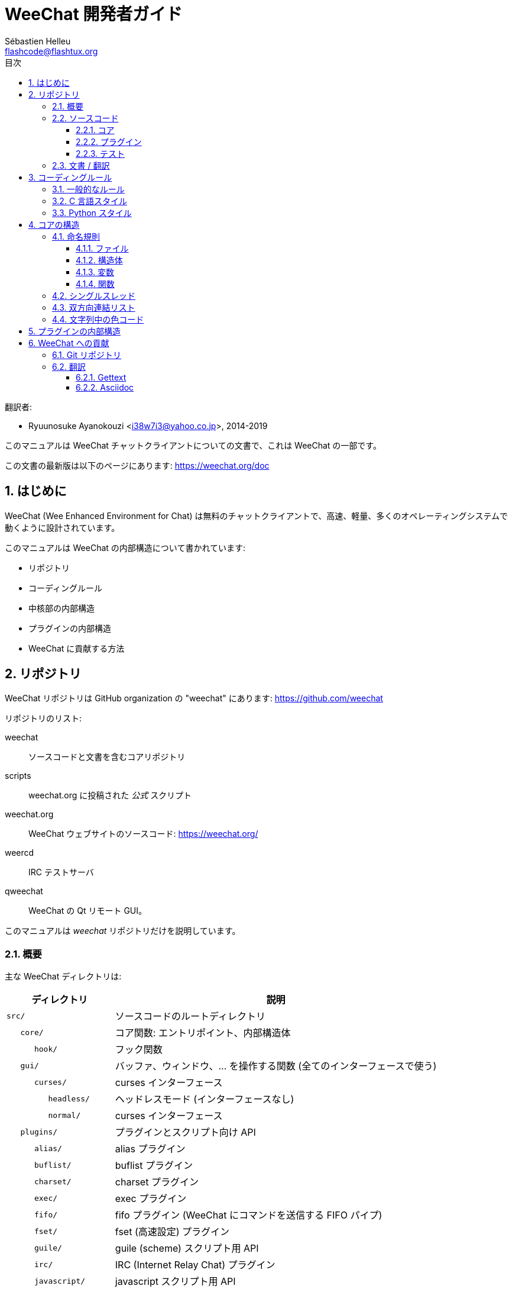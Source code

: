 = WeeChat 開発者ガイド
:author: Sébastien Helleu
:email: flashcode@flashtux.org
:lang: ja
:toc: left
:toclevels: 3
:toc-title: 目次
:sectnums:
:docinfo1:


翻訳者:

* Ryuunosuke Ayanokouzi <i38w7i3@yahoo.co.jp>, 2014-2019


このマニュアルは WeeChat チャットクライアントについての文書で、これは WeeChat の一部です。

この文書の最新版は以下のページにあります:
https://weechat.org/doc


[[introduction]]
== はじめに

WeeChat (Wee Enhanced Environment for Chat)
は無料のチャットクライアントで、高速、軽量、多くのオペレーティングシステムで動くように設計されています。

このマニュアルは WeeChat の内部構造について書かれています:

* リポジトリ
* コーディングルール
* 中核部の内部構造
* プラグインの内部構造
* WeeChat に貢献する方法

[[repositories]]
== リポジトリ

WeeChat リポジトリは GitHub organization の "weechat" にあります:
https://github.com/weechat

リポジトリのリスト:

weechat::
    ソースコードと文書を含むコアリポジトリ

scripts::
    weechat.org に投稿された _公式_ スクリプト

weechat.org::
    WeeChat ウェブサイトのソースコード: https://weechat.org/

weercd::
    IRC テストサーバ

qweechat::
    WeeChat の Qt リモート GUI。

このマニュアルは _weechat_ リポジトリだけを説明しています。

[[overview]]
=== 概要

主な WeeChat ディレクトリは:

[width="100%",cols="1m,3",options="header"]
|===
| ディレクトリ       | 説明
| src/               | ソースコードのルートディレクトリ
|    core/           | コア関数: エントリポイント、内部構造体
|       hook/        | フック関数
|    gui/            | バッファ、ウィンドウ、... を操作する関数 (全てのインターフェースで使う)
|       curses/      | curses インターフェース
|          headless/ | ヘッドレスモード (インターフェースなし)
|          normal/   | curses インターフェース
|    plugins/        | プラグインとスクリプト向け API
|       alias/       | alias プラグイン
|       buflist/     | buflist プラグイン
|       charset/     | charset プラグイン
|       exec/        | exec プラグイン
|       fifo/        | fifo プラグイン (WeeChat にコマンドを送信する FIFO パイプ)
|       fset/        | fset (高速設定) プラグイン
|       guile/       | guile (scheme) スクリプト用 API
|       irc/         | IRC (Internet Relay Chat) プラグイン
|       javascript/  | javascript スクリプト用 API
|       logger/      | logger プラグイン (表示されたメッセージをファイルに書き込む)
|       lua/         | lua スクリプト用 API
|       perl/        | perl スクリプト用 API
|       php/         | php スクリプト用 API
|       python/      | python スクリプト用 API
|       relay/       | relay プラグイン (irc プロキシ + リモートインターフェース用の中継)
|       ruby/        | ruby スクリプト用 API
|       script/      | スクリプトマネージャ
|       spell/       | spell プラグイン
|       tcl/         | tcl スクリプト用 API
|       trigger/     | trigger プラグイン
|       xfer/        | xfer (IRC DCC ファイル/チャット)
| tests/             | テスト
|    scripts/        | スクリプト API テスト
|       python/      | スクリプト API テストを生成、実行する Python スクリプト
|    unit/           | 単体テスト
|       core/        | コア関数の単体テスト
|       gui/         | インターフェース関数の単体テスト
|       plugins/     | プラグインの単体テスト
|          irc/      | IRC プラグインの単体テスト
| doc/               | 文書
| po/                | 翻訳ファイル (gettext)
| debian/            | Debian パッケージ用
|===

[[sources]]
=== ソースコード

[[sources_core]]
==== コア

WeeChat "core" は以下のディレクトリに配置されています:

* _src/core/_: コア関数 (データ操作用)
* _src/gui/_: インターフェースの関数 (バッファ、ウィンドウ、...)

[width="100%",cols="1m,3",options="header"]
|===
| パス/ファイル名                 | 説明
| core/                           | コア関数: エントリポイント、内部構造体
|    wee-arraylist.c              | 配列リスト
|    wee-backtrace.c              | クラッシュした際にバックトレースを表示
|    wee-command.c                | WeeChat コアコマンド
|    wee-completion.c             | デフォルト補完
|    wee-config-file.c            | 設定ファイル管理
|    wee-config.c                 | WeeChat コアの設定オプション (weechat.conf ファイル)
|    wee-debug.c                  | デバッグ用関数
|    wee-eval.c                   | 内部変数へのリファレンスを含む式を評価
|    wee-hashtable.c              | ハッシュテーブル
|    wee-hdata.c                  | hdata (ハッシュテーブルを用いて直接データを読む)
|    wee-hook.c                   | フック
|    wee-infolist.c               | インフォリスト (オブジェクトに関するデータを含むリスト)
|    wee-input.c                  | コマンドおよびテキストの入力
|    wee-list.c                   | ソート済みリスト
|    wee-log.c                    | WeeChat ログファイル (weechat.log) に書き込む
|    wee-network.c                | ネットワーク関数 (サーバやプロキシへの接続)
|    wee-proxy.c                  | プロキシ管理
|    wee-secure.c                 | データ保護用の関数
|    wee-secure-buffer.c          | データ保護用のバッファ
|    wee-secure-config.c          | 安全なデータオプション (sec.conf ファイル)
|    wee-string.c                 | 文字列関数
|    wee-upgrade-file.c           | 内部アップグレードシステム
|    wee-upgrade.c                | WeeChat コアのアップグレード (バッファ、行、履歴、...)
|    wee-url.c                    | URL 転送 (libcurl を使う)
|    wee-utf8.c                   | UTF-8 関数
|    wee-util.c                   | その他の関数
|    wee-version.c                | WeeChat バージョンについての関数
|    weechat.c                    | 主要関数: コマンドラインオプション、起動
|    hook/                        | フック関数
|       wee-hook-command-run.c    | "command_run" フック
|       wee-hook-command.c        | "command" フック
|       wee-hook-completion.c     | "completion" フック
|       wee-hook-config.c         | "config" フック
|       wee-hook-connect.c        | "connect" フック
|       wee-hook-fd.c             | "fd" フック
|       wee-hook-focus.c          | "focus" フック
|       wee-hook-hdata.c          | "hdata" フック
|       wee-hook-hsignal.c        | "hsignal" フック
|       wee-hook-info-hashtable.c | "info_hashtable" フック
|       wee-hook-info.c           | "info" フック
|       wee-hook-infolist.c       | "infolist" フック
|       wee-hook-line.c           | "line" フック
|       wee-hook-modifier.c       | "modifier" フック
|       wee-hook-print.c          | "print" フック
|       wee-hook-process.c        | "process" フック
|       wee-hook-signal.c         | "signal" フック
|       wee-hook-timer.c          | "timer" フック
| gui/                            | バッファ、ウィンドウなどの関数 (全てのインターフェースで利用)
|    gui-bar-item.c               | バー要素
|    gui-bar-window.c             | バーウィンドウ
|    gui-bar.c                    | バー
|    gui-buffer.c                 | バッファ
|    gui-chat.c                   | チャット関数 (メッセージの表示、...)
|    gui-color.c                  | 色関数
|    gui-completion.c             | コマンドラインの補完
|    gui-cursor.c                 | カーソルモード (カーソルを自由に移動)
|    gui-filter.c                 | フィルタ
|    gui-focus.c                  | フォーカスについての関数 (カーソルモードとマウス用)
|    gui-history.c                | コマンドおよびバッファに保存されたテキスト
|    gui-hotlist.c                | ホットリスト管理 (活発なバッファのリスト)
|    gui-input.c                  | 入力関数 (入力バー)
|    gui-key.c                    | キーボード関数
|    gui-layout.c                 | レイアウト
|    gui-line.c                   | バッファ中の行
|    gui-mouse.c                  | マウス
|    gui-nick.c                   | ニックネーム関数
|    gui-nicklist.c               | バッファのニックネームリスト
|    gui-window.c                 | ウィンドウ
|    curses/                      | curses インターフェース
|       gui-curses-bar-window.c   | バーウィンドウへの表示
|       gui-curses-chat.c         | チャットエリアへの表示 (メッセージ)
|       gui-curses-color.c        | 色関数
|       gui-curses-key.c          | キーボード関数 (デフォルトキー、入力の読み取り)
|       gui-curses-main.c         | WeeChat メインループ (キーボードやネットワークイベントの待ち受け)
|       gui-curses-mouse.c        | マウス
|       gui-curses-term.c         | 端末についての関数
|       gui-curses-window.c       | ウィンドウ
|       headless/                 | ヘッドレスモード (インターフェースなし)
|          main.c                 | ヘッドレスモード用のエントリポイント
|          ncurses-fake.c         | ダミーの ncurses ライブラリ
|       normal/                   | curses インターフェース
|          main.c                 | curses インターフェース用のエントリポイント
|===

[[sources_plugins]]
==== プラグイン

[width="100%",cols="1m,3",options="header"]
|===
| パス/ファイル名                   | 説明
| plugins/                          | プラグインのルートディレクトリ
|    plugin.c                       | プラグイン管理 (動的 C 言語ライブラリのロード/アンロード)
|    plugin-api.c                   | プラグイン API の追加関数 (WeeChat コア関数のラッパー)
|    plugin-api-info.c              | プラグイン API 用のインフォ/インフォリストに関する追加関数
|    plugin-config.c                | プラグイン設定オプション (plugins.conf ファイル)
|    plugin-script.c                | スクリプトプラグインの共用関数
|    plugin-script-api.c            | スクリプト API 関数: 一部のプラグイン API 関数のラッパー
|    plugin-script-config.c         | スクリプトプラグインの設定オプション (python.conf、perl.conf 等のファイル)
|    weechat-plugin.h               | WeeChat プラグインと一緒に配布されるヘッダファイル、プラグインのコンパイルに必要
|    alias/                         | alias プラグイン
|       alias.c                     | alias の主要関数
|       alias-command.c             | alias コマンド
|       alias-completion.c          | alias 補完
|       alias-config.c              | alias 設定オプション (alias.conf ファイル)
|       alias-info.c                | alias の情報/インフォリスト/hdata
|    spell/                         | spell プラグイン
|       spell.c                     | spell の主関数
|       spell-bar-item.c            | spell バー要素
|       spell-command.c             | spell コマンド
|       spell-completion.c          | spell 補完
|       spell-config.c              | spell 設定オプション (spell.conf ファイル)
|       spell-info.c                | spell の情報/インフォリスト/hdata
|       spell-speller.c             | spell のスペラー管理
|    buflist/                       | buflist プラグイン
|       buflist.c                   | buflist の主要関数
|       buflist-bar-item.c          | buflist バー要素
|       buflist-command.c           | buflist コマンド
|       buflist-config.c            | buflist 設定オプション (buflist.conf ファイル)
|       buflist-mouse.c             | buflist マウス動作
|    charset/                       | charset プラグイン
|       charset.c                   | charset 関数
|    exec/                          | exec プラグイン
|       exec.c                      | exec の主要関数
|       exec-buffer.c               | exec バッファ
|       exec-command.c              | exec コマンド
|       exec-completion.c           | exec 補完
|       exec-config.c               | exec 設定オプション (exec.conf ファイル)
|    fifo/                          | fifo プラグイン
|       fifo.c                      | fifo の主要関数
|       fifo-command.c              | fifo コマンド
|       fifo-config.c               | fifo 設定オプション (fifo.conf ファイル)
|       fifo-info.c                 | fifo の情報/インフォリスト/hdata
|    fset/                          | fset プラグイン
|       fset.c                      | fset の主要関数
|       fset-bar-item.c             | fset バー要素
|       fset-buffer.c               | fset バッファ
|       fset-command.c              | fset コマンド
|       fset-completion.c           | fset 補完
|       fset-config.c               | fset 設定オプション (fset.conf ファイル)
|       fset-info.c                 | fset の情報/インフォリスト/hdata
|       fset-mouse.c                | fset マウス動作
|       fset-option.c               | fset オプション管理
|    guile/                         | guile (scheme) プラグイン
|       weechat-guile.c             | guile の主要関数 (スクリプトのロード/アンロード、guile コードの実行)
|       weechat-guile-api.c         | guile スクリプト作成 API 関数
|    irc/                           | IRC (Internet Relay Chat) プラグイン
|       irc.c                       | IRC の主要関数
|       irc-bar-item.c              | IRC バー要素
|       irc-buffer.c                | IRC バッファ
|       irc-channel.c               | IRC チャンネル
|       irc-color.c                 | IRC 色
|       irc-command.c               | IRC コマンド
|       irc-completion.c            | IRC 補完
|       irc-config.c                | IRC 設定オプション (irc.conf ファイル)
|       irc-ctcp.c                  | IRC CTCP
|       irc-debug.c                 | IRC デバッグ関数
|       irc-ignore.c                | IRC 無視
|       irc-info.c                  | IRC の情報/インフォリスト/hdata
|       irc-input.c                 | コマンドおよびテキストの入力
|       irc-message.c               | IRC メッセージを操作する関数
|       irc-mode.c                  | チャンネルおよびニックネームのモードを操作する関数
|       irc-modelist.c              | IRC チャンネルモードリスト (+b、+e、+I、...).
|       irc-msgbuffer.c             | IRC メッセージを送るバッファ
|       irc-nick.c                  | IRC ニックネーム
|       irc-notify.c                | IRC 通知リスト
|       irc-protocol.c              | IRC プロトコル (RFC 1459/2810/2811/2812/2813)
|       irc-raw.c                   | IRC 生バッファ
|       irc-redirect.c              | IRC コマンド出力のリダイレクト
|       irc-sasl.c                  | IRC サーバに対する SASL 認証
|       irc-server.c                | IRC サーバとの入出力通信
|       irc-upgrade.c               | WeeChat をアップグレードする際の IRC データの保存およびロード
|    javascript/                    | JavaScript プラグイン
|       weechat-js.cpp              | JavaScript の主要関数 (スクリプトのロード/アンロード、JavaScript コードの実行)
|       weechat-js-api.cpp          | JavaScript スクリプト作成 API 関数
|       weechat-js-v8.cpp           | JavaScript v8 関数
|    logger/                        | logger プラグイン
|       logger.c                    | logger の主要関数
|       logger-buffer.c             | logger バッファリスト管理
|       logger-command.c            | logger コマンド
|       logger-config.c             | logger 設定オプション (logger.conf ファイル)
|       logger-info.c               | logger の情報/インフォリスト/hdata
|       logger-tail.c               | ファイル末尾の行を返す
|    lua/                           | lua プラグイン
|       weechat-lua.c               | lua の主要関数 (スクリプトのロード/アンロード、lua コードの実行)
|       weechat-lua-api.c           | lua スクリプト作成 API 関数
|    perl/                          | perl プラグイン
|       weechat-perl.c              | perl の主要関数 (スクリプトのロード/アンロード、perl コードの実行)
|       weechat-perl-api.c          | perl スクリプト作成 API 関数
|    php/                           | php プラグイン
|       weechat-php.c               | php の主要関数 (スクリプトのロード/アンロード、php コードの実行)
|       weechat-php-api.c           | php スクリプト作成 API 関数
|    python/                        | python プラグイン
|       weechat-python.c            | python の主要関数 (スクリプトのロード/アンロード、python コードの実行)
|       weechat-python-api.c        | python スクリプト作成 API 関数
|    relay/                         | relay プラグイン (IRC プロキシとリモートインターフェースへの中継)
|       relay.c                     | relay の主要関数
|       relay-buffer.c              | relay バッファ
|       relay-client.c              | relay クライアント
|       relay-command.c             | relay コマンド
|       relay-completion.c          | relay 補完
|       relay-config.c              | relay 設定オプション (relay.conf ファイル)
|       relay-info.c                | relay の情報/インフォリスト/hdata
|       relay-network.c             | relay 用のネットワーク関数
|       relay-raw.c                 | relay 生バッファ
|       relay-server.c              | relay サーバ
|       relay-upgrade.c             | WeeChat をアップグレードする際にデータを保存/回復
|       relay-websocket.c           | リレー用の websocket サーバ関数 (RFC 6455)
|       irc/                        | IRC プロキシ
|          relay-irc.c              | IRC プロキシの主要関数
|       weechat/                    | リモートインターフェースへの中継
|          relay-weechat.c          | リモートインターフェースへの中継 (主要関数)
|          relay-weechat-msg.c      | クライアントにバイナリメッセージを送信
|          relay-weechat-nicklist.c | ニックネームリスト関数
|          relay-weechat-protocol.c | クライアントからのコマンドを読み取る
|    ruby/                          | ruby プラグイン
|       weechat-ruby.c              | ruby の主要関数 (スクリプトのロード/アンロード、ruby コードの実行)
|       weechat-ruby-api.c          | ruby スクリプト作成 API 関数
|    script/                        | スクリプトマネージャ
|       script.c                    | スクリプトマネージャの主要関数
|       script-action.c             | スクリプトに対する操作 (ロード/アンロード、インストール/削除、...)
|       script-buffer.c             | スクリプトマネージャ用のバッファ
|       script-command.c            | スクリプトマネージャ用のコマンド
|       script-completion.c         | スクリプトマネージャ用の補完
|       script-config.c             | スクリプトマネージャ用の設定オプション (script.conf ファイル)
|       script-info.c               | スクリプトマネージャの情報/インフォリスト/hdata
|       script-mouse.c              | スクリプトマネージャのマウス動作
|       script-repo.c               | リポジトリファイルのダウンロードとロード
|    tcl/                           | tcl プラグイン
|       weechat-tcl.c               | tcl の主要関数 (スクリプトのロード/アンロード、tcl コードの実行)
|       weechat-tcl-api.c           | tcl スクリプト作成 API 関数
|    trigger/                       | trigger プラグイン
|       trigger.c                   | trigger の主要関数
|       trigger-buffer.c            | trigger バッファ
|       trigger-callback.c          | trigger コールバック
|       trigger-command.c           | trigger コマンド
|       trigger-completion.c        | trigger 補完
|       trigger-config.c            | trigger 設定オプション (trigger.conf ファイル)
|    xfer/                          | xfer プラグイン (IRC DCC ファイル/チャット)
|       xfer.c                      | xfer の主要関数
|       xfer-buffer.c               | xfer バッファ
|       xfer-chat.c                 | xfer DCC チャット
|       xfer-command.c              | xfer コマンド
|       xfer-completion.c           | xfer 補完
|       xfer-config.c               | xfer 設定オプション (xfer.conf ファイル)
|       xfer-dcc.c                  | DCC ファイル転送
|       xfer-file.c                 | xfer のファイル関数
|       xfer-info.c                 | xfer の情報/インフォリスト/hdata
|       xfer-network.c              | xfer のネットワーク関数
|       xfer-upgrade.c              | WeeChat をアップグレードする際の xfer データの保存および回復
|===

[[sources_tests]]
==== テスト

[width="100%",cols="1m,3",options="header"]
|===
| パス/ファイル名                   | 説明
| tests/                            | テスト用のルートディレクトリ
|    tests.cpp                      | 全テストの実行時に使われるプログラム
|    scripts/                       | スクリプト API テスト用のルートディレクトリ
|       test-scripts.cpp            | スクリプト API テストの実行時に使われるプログラム
|       python/                     | スクリプト API テストを生成、実行する Python スクリプト
|          testapigen.py            | スクリプト API のテスト時にすべての言語に関するスクリプトを生成する Python スクリプト
|          testapi.py               | スクリプト API テスト時に使われる Python スクリプト (スクリプト testapigen.py から使われます)
|          unparse.py               | Python コードを別の言語に変換 (スクリプト testapigen.py から使われます)
|    unit/                          | 単体テスト用のルートディレクトリ
|       test-plugins.cpp            | テスト: プラグイン
|       core/                       | core 向け単体テスト用のルートディレクトリ
|          test-core-arraylist.cpp  | テスト: 配列リスト
|          test-core-eval.cpp       | テスト: 式の評価
|          test-core-hashtble.cpp   | テスト: ハッシュテーブル
|          test-core-hdata.cpp      | テスト: hdata
|          test-core-hook.cpp       | テスト: フック
|          test-core-infolist.cpp   | テスト: インフォリスト
|          test-core-list.cpp       | テスト: リスト
|          test-core-secure.cpp     | テスト: データ保護
|          test-core-string.cpp     | テスト: 文字列
|          test-core-url.cpp        | テスト: URL
|          test-core-utf8.cpp       | テスト: UTF-8
|          test-core-util.cpp       | テスト: ユーティリティ関数
|       gui/                        | インターフェースの単体テストを収める最上位ディレクトリ
|          test-gui-line.cpp        | テスト: 行
|       plugins/                    | プラグインの単体テストを収める最上位ディレクトリ
|          irc/                     | IRC プラグインの単体テストを収める最上位ディレクトリ
|             test-irc-config.cpp   | テスト: IRC 設定
|             test-irc-protocol.cpp | テスト: IRC プロトコル
|===

[[documentation_translations]]
=== 文書 / 翻訳

文書ファイル:

[width="100%",cols="1m,3",options="header"]
|===
| パス/ファイル名                      | 説明
| doc/                                 | 文書
|    docinfo.html                      | asciidoctor スタイル
|    docgen.py                         | _autogen/_ ディレクトリ内のファイルを作成する Python スクリプト (以下を参照)
|    XX/                               | 言語コード XX (言語コード: en、fr、de、it、...) 用のディレクトリ
|       cmdline_options.XX.adoc        | コマンドラインオプション (man ページとユーザーズガイドに含まれるファイル)
|       weechat.1.XX.adoc              | man ページ (`man weechat`)
|       weechat_dev.XX.adoc            | link:weechat_dev.ja.html[開発者リファレンス] (この文書)
|       weechat_faq.XX.adoc            | link:weechat_faq.ja.html[FAQ]
|       weechat_plugin_api.XX.adoc     | link:weechat_plugin_api.ja.html[プラグイン API リファレンス]
|       weechat_quickstart.XX.adoc     | link:weechat_quickstart.ja.html[クイックスタートガイド]
|       weechat_relay_protocol.XX.adoc | link:weechat_relay_protocol.ja.html[リレープロトコル] (リモートインターフェース用)
|       weechat_scripting.XX.adoc      | link:weechat_scripting.ja.html[スクリプト作成ガイド]
|       weechat_tester.XX.adoc         | link:weechat_tester.ja.html[テスターガイド]
|       weechat_user.XX.adoc           | link:weechat_user.ja.html[ユーザーズガイド]
|       autogen/                       | docgen.py スクリプトが自動生成するファイル
|          user/                       | ユーザーズガイド用の自動生成ファイル (手作業による編集は *禁止*!)
|          plugin_api/                 | プラグイン API 用の自動生成ファイル (手作業による編集は *禁止*!)
|===

WeeChat とプラグインの翻訳は gettext で行います、ファイルは _po/_ ディレクトリに含まれています:

[width="100%",cols="1m,3",options="header"]
|===
| パス/ファイル名 | 説明
| po/            | 翻訳ファイル (gettext)
|    XX.po       | 言語コード XX (言語コード: en、fr、de、it、...) への翻訳、翻訳元言語は英語
|    weechat.pot | 翻訳用テンプレート (自動作成)
|===

[[coding_rules]]
== コーディングルール

[[coding_general_rules]]
=== 一般的なルール

* ソースコード内で使用する、コメント、変数名、...
  は必ず *英語* で記述してください (他の言語を使わないでください)
* 新しいファイルにはコピーライトヘッダを入れ、以下の情報を含めてください:
** ファイルの短い説明 (1 行)、
** 日付、
** 名前、
** 電子メールアドレス、
** ライセンス。

[source,C]
----
/*
 * weechat.c - core functions for WeeChat
 *
 * Copyright (C) 2019 Your Name <your@email.com>
 *
 * This file is part of WeeChat, the extensible chat client.
 *
 * WeeChat is free software; you can redistribute it and/or modify
 * it under the terms of the GNU General Public License as published by
 * the Free Software Foundation; either version 3 of the License, or
 * (at your option) any later version.
 *
 * WeeChat is distributed in the hope that it will be useful,
 * but WITHOUT ANY WARRANTY; without even the implied warranty of
 * MERCHANTABILITY or FITNESS FOR A PARTICULAR PURPOSE.  See the
 * GNU General Public License for more details.
 *
 * You should have received a copy of the GNU General Public License
 * along with WeeChat.  If not, see <https://www.gnu.org/licenses/>.
 */
----

[[coding_c_style]]
=== C 言語スタイル

C 言語のコードを書く際には以下の基本的なルールを *必ず* 守ってください。:

* インデントは空白文字を 4 個使ってください。タブ文字を使わないでください、タブ文字は良くありません。
* 読みやすくする必要がある場合を除いて、1
  行は 80 文字以内に収めてください。
* コメントは `+/* comment */+` のようにしてください (`+// comment+` のような C99 スタイルのコメントは使わないでください)。
* 関数の前に、その関数の機能を説明するコメントを付けてください
  (説明が短くても、必ず複数行コメントを使ってください)。

例:

[source,C]
----
/*
 * Checks if a string with boolean value is valid.
 *
 * Returns:
 *   1: boolean value is valid
 *   0: boolean value is NOT valid
 */

int
foo ()
{
    int i;

    /* one line comment */
    i = 1;

    /*
     * multi-line comment: this is a very long description about next block
     * of code
     */
    i = 2;
    printf ("%d\n", i);
}
----

* 具体的な変数名を使ってください、例えば "n" や "nc" の代わりに "nicks_count" を使ってください。
  例外: `for` ループのカウンタ変数に "i" や "n" を使うのは問題ありません。
* 関数内で行うローカル変数の初期化は宣言の後に行ってください、例:

[source,C]
----
void
foo ()
{
    int nick_count, buffer_count;

    nick_count = 0;
    buffer_count = 1;
    /* ... */
}
----

* たとえ必要無くとも、丸括弧を使って式を評価する順番を明示してください、例:
  `+x + y * z+` の代わりに `+x + (y * z)+` と書いてください
* 中括弧 `+{ }+` は制御文の次の行に単独で置き、制御文 (以下の `if` です)
  と同じ空白文字の数だけインデントしてください:

[source,C]
----
if (nicks_count == 1)
{
    /* something */
}
----

* 関数内部でブロックを分けるには空行を使ってください、可能であればそれぞれのブロックにコメントを付けてください:

[source,C]
----
/*
 * Sends a message from out queue.
 */

void
irc_server_outqueue_send (struct t_irc_server *server)
{
    /* ... */

    /* send signal with command that will be sent to server */
    irc_server_send_signal (server, "irc_out",
                            server->outqueue[priority]->command,
                            server->outqueue[priority]->message_after_mod,
                            NULL);
    tags_to_send = irc_server_get_tags_to_send (server->outqueue[priority]->tags);
    irc_server_send_signal (server, "irc_outtags",
                            server->outqueue[priority]->command,
                            server->outqueue[priority]->message_after_mod,
                            (tags_to_send) ? tags_to_send : "");
    if (tags_to_send)
        free (tags_to_send);

    /* send command */
    irc_server_send (server, server->outqueue[priority]->message_after_mod,
                     strlen (server->outqueue[priority]->message_after_mod));
    server->last_user_message = time_now;

    /* start redirection if redirect is set */
    if (server->outqueue[priority]->redirect)
    {
        irc_redirect_init_command (server->outqueue[priority]->redirect,
                                   server->outqueue[priority]->message_after_mod);
    }

    /* ... */
}
----

* `if` 条件はインデントし、演算子を含む条件は丸括弧で括ってください
  (単独のブール値を評価する場合は不要)、例:

[source,C]
----
if (something)
{
    /* something */
}
else
{
    /* something else */
}

if (my_boolean1 && my_boolean2 && (i == 10)
    && ((buffer1 != buffer2) || (window1 != window2)))
{
    /* something */
}
else
{
    /* something else */
}
----

* `switch` 文は以下の様にインデントしてください:

[source,C]
----
switch (string[0])
{
    case 'A':  /* first case */
        foo ("abc", "def");
        break;
    case 'B':  /* second case */
        bar (1, 2, 3);
        break;
    default:  /* other cases */
        baz ();
        break;
}
----

* 関数プロトタイプには `typedef` を使い、構造体を使わないでください:

[source,C]
----
typedef int (t_hook_callback_fd)(void *data, int fd);

struct t_hook_fd
{
    t_hook_callback_fd *callback;      /* fd callback                       */
    int fd;                            /* socket or file descriptor         */
    int flags;                         /* fd flags (read,write,..)          */
    int error;                         /* contains errno if error occurred  */
                                       /* with fd                           */
};

/* ... */

struct t_hook_fd *new_hook_fd;

new_hook_fd = malloc (sizeof (*new_hook_fd));
----

* Emacs テキストエディタのユーザは以下の Lisp コードを
  _~/.emacs.el_ に追記することで、適切なインデントを行うことができます。

[source,lisp]
----
(add-hook 'c-mode-common-hook
          '(lambda ()
             (c-toggle-hungry-state t)
             (c-set-style "k&r")
             (setq c-basic-offset 4)
             (c-tab-always-indent t)
             (c-set-offset 'case-label '+)))
----

[[coding_python_style]]
=== Python スタイル

https://www.python.org/dev/peps/pep-0008/ を参照

[[core_internals]]
== コアの構造

[[naming_convention]]
=== 命名規則

[[naming_convention_files]]
==== ファイル

ファイル名に使えるのは文字とハイフンだけで、書式: _xxx-yyyyy.[ch]_
に従ってください。_xxx_ はディレクトリおよび構成要素 (略称も可) で、_yyyyy_
はファイルの名前です。

主要ファイルにはディレクトリと同じ名前を付ける事ができます。例えば
irc プラグインの _irc.c_ など。

例:

[width="100%",cols="1m,3",options="header"]
|===
| ディレクトリ        | ファイル
| src/core/           | weechat.c、wee-backtrace.c、wee-command.c、...
| src/gui/            | gui-bar.c、gui-bar-item.c、gui-bar-window.c、...
| src/gui/curses/     | gui-curses-bar.c、gui-curses-bar-window.c、gui-curses-chat.c、...
| src/plugins/        | plugin.c、plugin-api.c、plugin-api-info.c、plugin-config.c、plugin-script.c、...
| src/plugins/irc/    | irc.c、irc-bar-item.c、irc-buffer.c、...
| src/plugins/python/ | weechat-python.c、weechat-python-api.c、...
|===

C 言語ファイルのヘッダはファイルと同じ名前です、例えばファイル
_wee-command.c_ のヘッダファイルは _wee-command.h_ です

[[naming_convention_structures]]
==== 構造体

構造体の名前は _t_X_Y_ または _t_X_Y_Z_ という書式に従います:

* _X_: ディレクトリ/構成要素 (略称も可)
* _Y_: ファイル名の最後
* _Z_: 構造体の名前 (任意)

例: IRC のニックネーム (_src/plugins/irc/irc-nick.h_ より):

[source,C]
----
struct t_irc_nick
{
    char *name;                     /* nickname                              */
    char *host;                     /* full hostname                         */
    char *prefixes;                 /* string with prefixes enabled for nick */
    char prefix[2];                 /* current prefix (higher prefix set in  */
                                    /* prefixes)                             */
    int away;                       /* 1 if nick is away                     */
    char *color;                    /* color for nickname in chat window     */
    struct t_irc_nick *prev_nick;   /* link to previous nick on channel      */
    struct t_irc_nick *next_nick;   /* link to next nick on channel          */
};
----

[[naming_convention_variables]]
==== 変数

グローバル変数 (関数の外側) の名前は _X_Y_Z_ という書式に従います:

* _X_: ディレクトリ/構成要素 (略称も可)
* _Y_: ファイル名の最後
* _Z_: 変数の名前

例外として、リストの「最後の」ノードを表す変数の名前は _last_X_
という書式に従います (ここで _X_ は変数の名前で、単数形を使います)。

例: ウィンドウ (_src/gui/gui-window.c_ より):

[source,C]
----
struct t_gui_window *gui_windows = NULL;        /* first window             */
struct t_gui_window *last_gui_window = NULL;    /* last window              */
struct t_gui_window *gui_current_window = NULL; /* current window           */
----

ローカル変数 (関数内) に対する命名規則はありません。ただし具体的な (短すぎない)
名前をつけることを推奨します。とは言うものの、構造体へのポインタは通常 _ptr_xxxx_
のように名付けます。例えば、_struct t_gui_buffer *_ へのポインタは: _*ptr_buffer_
のように名付けます。

[[naming_convention_functions]]
==== 関数

関数に対する命名規則は<<naming_convention_variables,変数>>と同じです。

例: 新しいウィンドウの作成 (_src/gui/gui-window.c_ より):

[source,C]
----
/*
 * Creates a new window.
 *
 * Returns pointer to new window, NULL if error.
 */

struct t_gui_window *
gui_window_new (struct t_gui_window *parent_window, struct t_gui_buffer *buffer,
                int x, int y, int width, int height,
                int width_pct, int height_pct)
{
    /* ... */

    return new_window;
}
----

[[single_thread]]
=== シングルスレッド

WeeChat はシングルスレッドです。これはつまり、コードの全ての部分を非常に高速に実行する必要があり、`sleep`
などの関数を呼び出すことは *厳格に禁止* されているということです (この点は
WeeChat コアだけでなく、C 言語プラグインとスクリプトでも同じことが言えます)。

何らかの理由でしばらく sleep したい場合は、`hook_timer` をコールバックと併せて使ってください。

[[doubly_linked_lists]]
=== 双方向連結リスト

WeeChat のほとんどの連結リストは双方向連結リストです: 各ノードは
1 つ前と 1 つ後のノードへのポインタを持っています。

例: バッファのリスト (_src/gui/gui-buffer.h_ より):

[source,C]
----
struct t_gui_buffer
{
    /* data */

    /* ... */

    struct t_gui_buffer *prev_buffer;  /* link to previous buffer           */
    struct t_gui_buffer *next_buffer;  /* link to next buffer               */
};
----

さらにリストの最初と最後を示す 2 つのポインタがあります:

[source,C]
----
struct t_gui_buffer *gui_buffers = NULL;           /* first buffer          */
struct t_gui_buffer *last_gui_buffer = NULL;       /* last buffer           */
----

[[color_codes_in_strings]]
=== 文字列中の色コード

WeeChat は文字列中に独自の色コードを使うことで、属性
(太字、下線、...) と画面上の色を表現します。

文字列にある文字を含め、その後に属性および色を指定します、これは:

* _0x19_: 色コード (これの後に色コード指定)
* _0x1A_: 属性の設定 (これの後に属性を指定)
* _0x1B_: 削除属性 (これの後に属性を指定)
* _0x1C_: リセット (これの後には何も付けない)

指定できる属性は (1 文字以上):

* `+*+`: 太字
* `+!+`: 反転
* `+/+`: イタリック
* `+_+`: 下線
* `+|+`: 属性を保存

指定できる色は:

* 標準色: 任意属性 + 2 桁の番号
* 拡張色: `+@+` + 任意属性 + 5 桁の番号

以下の表に使われる組み合わせを示す:

* `STD`: 標準色 (2 桁の番号)
* `(A)STD`: 任意属性を含めた標準色 (属性 + 2 桁の番号)
* `EXT`: 拡張色 (`+@+` + 5 桁の番号)
* `(A)EXT`:任意属性を含めた拡張色 (`+@+` + 属性 + 5 桁の番号)
* `ATTR`: 属性指定の 1 文字 (`+*+`、`+!+`、`+/+`、`+_+`、`+|+`)

以下の表にすべての組み合わせをまとめています:

[width="100%",cols="4,2,2,8",options="header"]
|===
| コード                               | 例                           | エリア      | 説明
| [hex]#19# + STD                      | [hex]#19# `+01+`             | chat + bars | オプションを使って属性と色を指定、色コードは以下の表を参照
| [hex]#19# + EXT                      | [hex]#19# `+@00001+`         | chat        | ncurses ペアを使って色を指定 (`/color` バッファのみ有効)
| [hex]#19# + "F" + (A)STD             | [hex]#19# `+F*05+`           | chat + bars | 文字色 (WeeChat 色) を設定
| [hex]#19# + "F" + (A)EXT             | [hex]#19# `+F@00214+`        | chat + bars | 文字色 (拡張色) を設定
| [hex]#19# + "B" + STD                | [hex]#19# `+B05+`            | chat + bars | 背景色 (WeeChat 色) を設定
| [hex]#19# + "B" + EXT                | [hex]#19# `+B@00124+`        | chat + bars | 背景色 (拡張色) を設定
| [hex]#19# + "*" + (A)STD             | [hex]#19# `+*05+`            | chat + bars | 文字色(WeeChat 色) を設定
| [hex]#19# + "*" + (A)EXT             | [hex]#19# `+*@00214+`        | chat + bars | 文字色 (拡張色) を設定
| [hex]#19# + "*" + (A)STD + "," + STD | [hex]#19# `+*08,05+`         | chat + bars | 文字色および背景色 (WeeChat 色) を設定
| [hex]#19# + "*" + (A)STD + "," + EXT | [hex]#19# `+*01,@00214+`     | chat + bars | 文字色 (WeeChat 色) と背景色 (拡張色) を設定
| [hex]#19# + "*" + (A)EXT + "," + STD | [hex]#19# `+*@00214,05+`     | chat + bars | 文字色 (拡張色) と背景色 (WeeChat 色) を設定
| [hex]#19# + "*" + (A)EXT + "," + EXT | [hex]#19# `+*@00214,@00017+` | chat + bars | 文字色および背景色 (拡張色) を設定
| [hex]#19# + "b" + "F"                | [hex]#19# `+bF+`             | bars        | バーの文字色を設定
| [hex]#19# + "b" + "D"                | [hex]#19# `+bD+`             | bars        | バーの区切り文字色を設定
| [hex]#19# + "b" + "B"                | [hex]#19# `+bB+`             | bars        | バーの背景色を設定
| [hex]#19# + "b" + "_"                | [hex]#19# `+b_+`             | input bar   | 文字入力を開始 ("input_text" 要素のみで利用可)
| [hex]#19# + "b" + "-"                | [hex]#19# `+b-+`             | input bar   | 隠し文字入力を開始 ("input_text" 要素のみで利用可)
| [hex]#19# + "b" + "#"                | [hex]#19# `+b#+`             | input bar   | カーソル文字を移動 ("input_text" 要素のみで利用可)
| [hex]#19# + "b" + "i"                | [hex]#19# `+bi+`             | bars        | 要素を開始
| [hex]#19# + "b" + "l" (小文字の L)   | [hex]#19# `+bl+`             | bars        | 行要素を開始
| [hex]#19# + "E"                      | [hex]#19# `+E+`              | chat + bars | テキストを強調 _(WeeChat バージョン 0.4.2 以上で利用可)_
| [hex]#19# + [hex]#1C#                | [hex]#19# [hex]#1C#          | chat + bars | 色をリセット (属性は保存)
| [hex]#1A# + ATTR                     | [hex]#1A# `+*+`              | chat + bars | 属性を設定
| [hex]#1B# + ATTR                     | [hex]#1B# `+*+`              | chat + bars | 属性を削除
| [hex]#1C#                            | [hex]#1C#                    | chat + bars | 属性と色をリセット
|===

オプションを使う色コード
(_src/gui/gui-color.h_ ファイルの _t_gui_color_enum_ を参照):

[width="70%",cols="^1m,10",options="header"]
|===
| コード | オプション
| 00   | weechat.color.separator
| 01   | weechat.color.chat
| 02   | weechat.color.chat_time
| 03   | weechat.color.chat_time_delimiters
| 04   | weechat.color.chat_prefix_error
| 05   | weechat.color.chat_prefix_network
| 06   | weechat.color.chat_prefix_action
| 07   | weechat.color.chat_prefix_join
| 08   | weechat.color.chat_prefix_quit
| 09   | weechat.color.chat_prefix_more
| 10   | weechat.color.chat_prefix_suffix
| 11   | weechat.color.chat_buffer
| 12   | weechat.color.chat_server
| 13   | weechat.color.chat_channel
| 14   | weechat.color.chat_nick
| 15   | weechat.color.chat_nick_self
| 16   | weechat.color.chat_nick_other
| 17   | _(WeeChat バージョン 0.3.4 以上で利用不可)_
| 18   | _(WeeChat バージョン 0.3.4 以上で利用不可)_
| 19   | _(WeeChat バージョン 0.3.4 以上で利用不可)_
| 20   | _(WeeChat バージョン 0.3.4 以上で利用不可)_
| 21   | _(WeeChat バージョン 0.3.4 以上で利用不可)_
| 22   | _(WeeChat バージョン 0.3.4 以上で利用不可)_
| 23   | _(WeeChat バージョン 0.3.4 以上で利用不可)_
| 24   | _(WeeChat バージョン 0.3.4 以上で利用不可)_
| 25   | _(WeeChat バージョン 0.3.4 以上で利用不可)_
| 26   | _(WeeChat バージョン 0.3.4 以上で利用不可)_
| 27   | weechat.color.chat_host
| 28   | weechat.color.chat_delimiters
| 29   | weechat.color.chat_highlight
| 30   | weechat.color.chat_read_marker
| 31   | weechat.color.chat_text_found
| 32   | weechat.color.chat_value
| 33   | weechat.color.chat_prefix_buffer
| 34   | weechat.color.chat_tags _(WeeChat バージョン 0.3.6 以上で利用可)_
| 35   | weechat.color.chat_inactive_window _(WeeChat バージョン 0.3.6 以上で利用可)_
| 36   | weechat.color.chat_inactive_buffer _(WeeChat バージョン 0.3.6 以上で利用可)_
| 37   | weechat.color.chat_prefix_buffer_inactive_buffer _(WeeChat バージョン 0.3.6 以上で利用可)_
| 38   | weechat.color.chat_nick_offline _(WeeChat バージョン 0.3.9 以上で利用可)_
| 39   | weechat.color.chat_nick_offline_highlight _(WeeChat バージョン 0.3.9 以上で利用可)_
| 40   | weechat.color.chat_nick_prefix _(WeeChat バージョン 0.4.1 以上で利用可)_
| 41   | weechat.color.chat_nick_suffix _(WeeChat バージョン 0.4.1 以上で利用可)_
| 42   | weechat.color.emphasized _(WeeChat バージョン 0.4.2 以上で利用可)_
| 43   | weechat.color.chat_day_change _(WeeChat バージョン 0.4.2 以上で利用可)_
| 44   | weechat.color.chat_value_null _(WeeChat バージョン 1.4 以上で利用可)_
|===

WeeChat 色は:

[width="70%",cols="^1m,10",options="header"]
|===
| コード | 色
| 00   | デフォルト (端末の文字色/背景色)
| 01   | 黒
| 02   | 暗い灰色
| 03   | 暗い赤
| 04   | 明るい赤
| 05   | 暗い緑
| 06   | 明るい緑
| 07   | 茶色
| 08   | 黄色
| 09   | 暗い青
| 10   | 明るい青
| 11   | 暗いマゼンダ
| 12   | 明るいマゼンダ
| 13   | 暗いシアン
| 14   | 明るいシアン
| 15   | 灰色
| 16   | 白
|===

色コードの例:

[width="70%",cols="1,2",options="header"]
|===
| コード                         | 説明
| [hex]#19# `+01+`               | オプション "01" の色 (チャットテキスト)
| [hex]#19# `+*08,03+`           | 文字色が黄色、背景色が赤色
| [hex]#19# `+*@00214+`          | オレンジ (拡張色 214)
| [hex]#19# `+*@*_00214,@00017+` | 文字は太字で下線付きのオレンジ色 (214)、背景色は青 (17)
| [hex]#1A# `+_+`                | 下線
| [hex]#1B# `+_+`                | 下線を削除
| [hex]#1C#                      | 属性と色をリセット
|===

[[plugin_internals]]
== プラグインの内部構造

ファイル _src/plugins/weechat-plugin.h_ は API
で使うことのできる全ての関数を定義し、エクスポートします。

_t_weechat_plugin_ 構造体はプラグインに関する情報
(ファイル名、プラグイン名、作者、説明、...)
と全ての API 関数をポインタにしてを保存するために使われます

API 関数を簡単に呼び出すためのマクロが定義されています。

例えば、関数 _hook_timer_ は以下のように構造体
_t_weechat_plugin_ で定義されています:

[source,C]
----
struct t_hook *(*hook_timer) (struct t_weechat_plugin *plugin,
                              long interval,
                              int align_second,
                              int max_calls,
                              int (*callback)(void *data,
                                              int remaining_calls),
                              void *callback_data);
----

この関数を呼び出すマクロは:

[source,C]
----
#define weechat_hook_timer(__interval, __align_second, __max_calls,     \
                           __callback, __data)                          \
    weechat_plugin->hook_timer(weechat_plugin, __interval,              \
                               __align_second, __max_calls,             \
                               __callback, __data)
----

このため、プラグイン内での関数の呼び出しは以下の例の様に行います:

[source,C]
----
server->hook_timer_sasl = weechat_hook_timer (timeout * 1000,
                                              0, 1,
                                              &irc_server_timer_sasl_cb,
                                              server);
----

[[contribute]]
== WeeChat への貢献

[[git_repository]]
=== Git リポジトリ

Git リポジトリはこの URL にあります: https://github.com/weechat/weechat

バグや新機能のパッチは必ず master ブランチに対して適用できるものを作成し、GitHub の pull
リクエストを使って提出することを推奨します。パッチは電子メールで送信することも可能です
(`git diff` または `git format-patch` で作成してください)。

コミットメッセージは以下の書式に従ってください (GitHub の issue を閉じる場合):

----
component: fix a problem (closes #123)
----

Savannah のバグを閉じる場合:

----
component: fix a problem (bug #12345)
----

_component_ には以下から 1 つ選んで記入してください:

* WeeChat コア: _core_ (ルートディレクトリ、_po/_ ディレクトリ、_src/_
  ディレクトリに含まれるファイル、ただし _src/plugins/_ 内のファイルを除く)
* 文書ファイル: _doc_ (_doc/_ ディレクトリに含まれるファイル)
* プラグインの名前: _irc_、_python_、_relay_、... (_src/plugins/_ ディレクトリに含まれるファイル)

以下のルールに従ってください:

* 英語を使ってください
* 動詞の原形を使ってください
* コミットの内容がトラッカーに関するものである場合には、コミットメッセージの後にカッコで括ってその旨記載してください、書式は以下のようにしてください:
** GitHub: closes #123
** Savannah: bug #12345, task #12345, patch #12345

コミットメッセージの例:

----
irc: add command /unquiet (closes #36)
core: add callback "nickcmp" for nick comparison in buffers
irc: fix freeze when reading on socket with SSL enabled (bug #35097)
ruby: add detection of ruby version 1.9.3 in cmake
python: fix crash when unloading a script without pointer to interpreter
core: update Japanese translations (patch #7783)
----

[[translations]]
=== 翻訳

[[gettext]]
==== Gettext

Gettext ファイルは _po/_

ディレクトリに入っています。新しい言語の翻訳を始める際は、コマンド
`msginit` を使ってください。例えばオランダ語の空ファイルを作成するには:

----
$ cd po
$ msginit -i weechat.pot -l nl_NL -o nl.po
----

WeeChat
の翻訳元言語は英語です、翻訳する場合は必ず英語から翻訳してください

ソースに変更があった際は、以下のコマンドを Cmake の "build"
ディレクトリで実行することで、すべての翻訳を再生成する事が可能です。

----
$ make translations && make update-po
----

その後翻訳できるならば .po ファイルを編集します。

翻訳が完了したら、*必ず* _msgcheck.py_ (https://github.com/flashcode/msgcheck)
スクリプトを使ってファイルの内容を確認してください:

----
$ msgcheck.py xx.po
----

新しい翻訳を使うには WeeChat を再コンパイルしてください。

[[build_autogen_files]]
===== 自動生成ファイルを作成する

_doc/XX/autogen/_ ディレクトリに含まれるファイルは _doc/docgen.py_ スクリプトが自動生成するファイルです。

この python スクリプトを自分の python ディレクトリ (例えば _~/.weechat/python_)
にコピーしてください。WeeChat からこのスクリプトをロードして、_/doc_ ディレクトリへのパスを設定してください:

----
/python load docgen.py
/set plugins.var.python.docgen.path "~/src/weechat/doc"
----

ファイルを生成するエイリアスを作ってください:

----
/alias add doc /perl unload; /python unload; /ruby unload; /lua unload; /tcl unload; /guile unload; /javascript unload; /python load docgen.py; /wait 1ms /docgen
----

コマンド `/doc` を使って全ての (全てのプログラミング言語について) 自動生成するファイルを作成してください。

[IMPORTANT]
コマンド `/doc` を使う際に、すべての C 言語プラグイン (irc、charset、...)
がロードされていることを確認して下さい、これはメモリ上にあるデータを使ってファイルを作成するためです。

[[asciidoc]]
==== Asciidoc

Asciidoc ファイルは _doc/XX/_ ディレクトリにあり、_XX_
は言語コード (en、fr、de、it、...) です。

最初に英語の asciidoc ファイル (_doc/en/_ ディレクトリ中にある)
をコピーして、それを編集してください。

ファイル中の未翻訳部分には以下の文字列で目印が付けられています:

----
// TRANSLATION MISSING
----

メモや警告などを示すリンクおよび特殊キーワードを除く全ての部分を必ず翻訳してください、以下の単語を書き換えるのはやめてください:

----
[[link_name]]
<<link_name>>

[NOTE]
[TIP]
[IMPORTANT]
[WARNING]
[CAUTION]
----

`<<link_name>>` の後に名前がある場合、これも必ず翻訳してください:

----
<<link_name,このテキストは必ず翻訳してください>>
----
